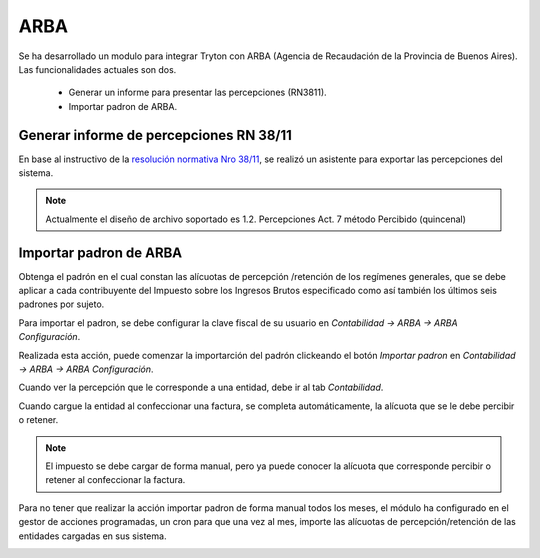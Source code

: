 ARBA
====

Se ha desarrollado un modulo para integrar Tryton con ARBA (Agencia de Recaudación de la Provincia de Buenos Aires).
Las funcionalidades actuales son dos. 

 * Generar un informe para presentar las percepciones (RN3811).
 * Importar padron de ARBA.

Generar informe de percepciones RN 38/11
----------------------------------------

En base al instructivo de la `resolución normativa Nro 38/11 <http://www.arba.gov.ar/Apartados/Agentes/InstructivoMarcoNormativo.asp>`_, se realizó un asistente para exportar las percepciones del sistema.

.. image:: img/arba_asistente.png
   :width: 750 px

.. note:: Actualmente el diseño de archivo soportado es 1.2. Percepciones Act. 7 método Percibido (quincenal) 

Importar padron de ARBA
-----------------------

Obtenga el padrón en el cual constan las alícuotas de percepción /retención de los regímenes generales, que se debe aplicar a cada contribuyente del Impuesto sobre los Ingresos Brutos especificado como así también los últimos seis padrones por sujeto. 
 
Para importar el padron, se debe configurar la clave fiscal de su usuario en *Contabilidad -> ARBA -> ARBA Configuración*. 


.. image:: img/arba_configuration.png
   :width: 750 px

Realizada esta acción, puede comenzar la importarción del padrón clickeando el botón *Importar padron* en *Contabilidad -> ARBA -> ARBA Configuración*.

Cuando ver la percepción que le corresponde a una entidad, debe ir al tab *Contabilidad*.

.. image:: img/arba_party.png
   :width: 750 px

Cuando cargue la entidad al confeccionar una factura, se completa automáticamente, la alícuota que se le debe percibir o retener.

.. image:: img/arba_invoice.png
   :width: 750 px

.. note:: El impuesto se debe cargar de forma manual, pero ya puede conocer la alícuota que corresponde percibir o retener al confeccionar la factura.

Para no tener que realizar la acción importar padron de forma manual todos los meses, el módulo ha configurado en el gestor de acciones programadas, un cron para que una vez al mes, importe las alícuotas de percepción/retención de las entidades cargadas en sus sistema.

.. image:: img/arba_cron.png
   :width: 750 px
